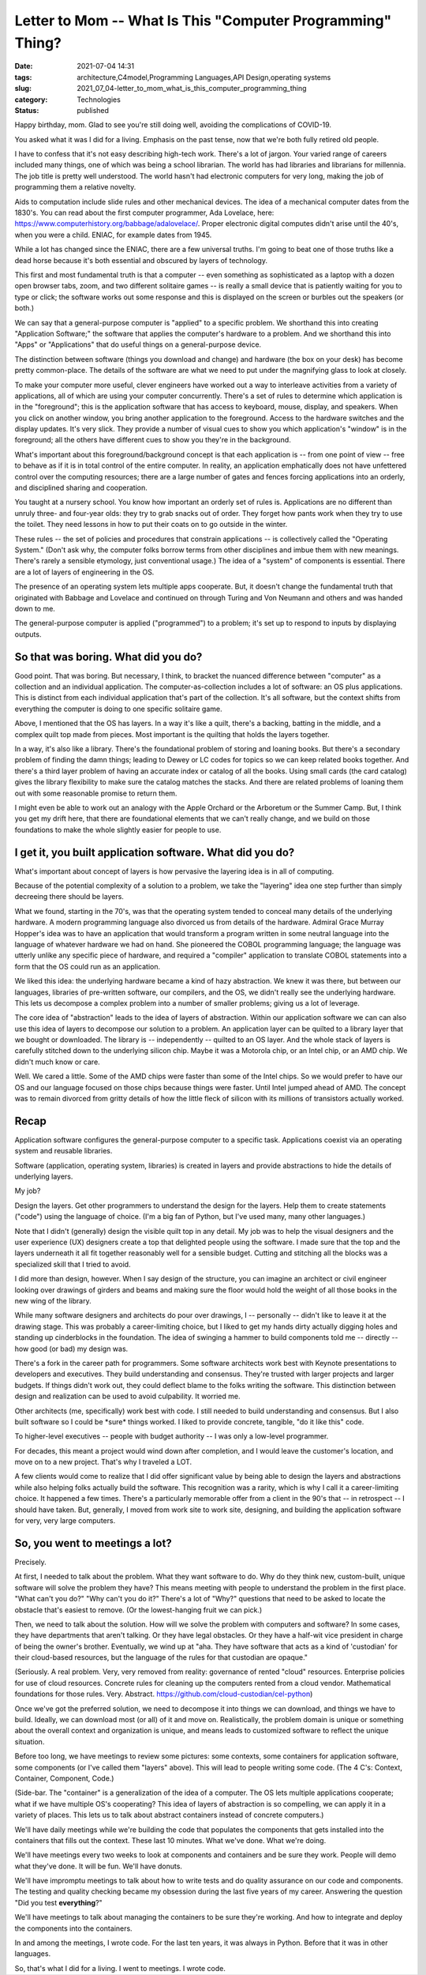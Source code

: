 Letter to Mom -- What Is This "Computer Programming" Thing?
===========================================================

:date: 2021-07-04 14:31
:tags: architecture,C4model,Programming Languages,API Design,operating systems
:slug: 2021_07_04-letter_to_mom_what_is_this_computer_programming_thing
:category: Technologies
:status: published

Happy birthday, mom. Glad to see you're still doing well, avoiding the
complications of COVID-19.

You asked what it was I did for a living. Emphasis on the past tense,
now that we're both fully retired old people.

I have to confess that it's not easy describing high-tech work. There's
a lot of jargon. Your varied range of careers included many things, one
of which was being a school librarian. The world has had libraries and
librarians for millennia. The job title is pretty well understood. The
world hasn't had electronic computers for very long, making the job of
programming them a relative novelty.

Aids to computation include slide rules and other mechanical devices.
The idea of a mechanical computer dates from the 1830's. You can read
about the first computer programmer, Ada Lovelace, here:
https://www.computerhistory.org/babbage/adalovelace/. Proper electronic
digital computes didn't arise until the 40's, when you were a child.
ENIAC, for example dates from 1945.

While a lot has changed since the ENIAC, there are a few universal
truths. I'm going to beat one of those truths like a dead horse because
it's both essential and obscured by layers of technology.

This first and most fundamental truth is that a computer -- even
something as sophisticated as a laptop with a dozen open browser tabs,
zoom, and two different solitaire games -- is really a small device that
is patiently waiting for you to type or click; the software works out
some response and this is displayed on the screen or burbles out the
speakers (or both.)

We can say that a general-purpose computer is "applied" to a specific
problem. We shorthand this into creating "Application Software;" the
software that applies the computer's hardware to a problem. And we
shorthand this into "Apps" or "Applications" that do useful things on a
general-purpose device.

The distinction between software (things you download and change) and
hardware (the box on your desk) has become pretty common-place. The
details of the software are what we need to put under the magnifying
glass to look at closely.

To make your computer more useful, clever engineers have worked out a
way to interleave activities from a variety of applications, all of
which are using your computer concurrently. There's a set of rules to
determine which application is in the "foreground"; this is the
application software that has access to keyboard, mouse, display, and
speakers. When you click on another window, you bring another
application to the foreground. Access to the hardware switches and the
display updates. It's very slick. They provide a number of visual cues
to show you which application's "window" is in the foreground; all the
others have different cues to show you they're in the background.

What's important about this foreground/background concept is that each
application is -- from one point of view -- free to behave as if it is
in total control of the entire computer. In reality, an application
emphatically does not have unfettered control over the computing
resources; there are a large number of gates and fences forcing
applications into an orderly, and disciplined sharing and cooperation.

You taught at a nursery school. You know how important an orderly set of
rules is. Applications are no different than unruly three- and four-year
olds: they try to grab snacks out of order. They forget how pants work
when they try to use the toilet. They need lessons in how to put their
coats on to go outside in the winter.

These rules -- the set of policies and procedures that constrain
applications -- is collectively called the "Operating System." (Don't
ask why, the computer folks borrow terms from other disciplines and
imbue them with new meanings. There's rarely a sensible etymology, just
conventional usage.) The idea of a "system" of components is essential.
There are a lot of layers of engineering in the OS.

The presence of an operating system lets multiple apps cooperate. But,
it doesn't change the fundamental truth that originated with Babbage and
Lovelace and continued on through Turing and Von Neumann and others and
was handed down to me.

The general-purpose computer is applied ("programmed") to a problem;
it's set up to respond to inputs by displaying outputs.

So that was boring. What did you do?
------------------------------------

Good point. That was boring. But necessary, I think, to bracket the
nuanced difference between "computer" as a collection and an individual
application. The computer-as-collection includes a lot of software: an
OS plus applications. This is distinct from each individual application
that's part of the collection. It's all software, but the context shifts
from everything the computer is doing to one specific solitaire game.

Above, I mentioned that the OS has layers. In a way it's like a quilt,
there's a backing, batting in the middle, and a complex quilt top made
from pieces. Most important is the quilting that holds the layers
together.

In a way, it's also like a library. There's the foundational problem of
storing and loaning books. But there's a secondary problem of finding
the damn things; leading to Dewey or LC codes for topics so we can keep
related books together. And there's a third layer problem of having an
accurate index or catalog of all the books. Using small cards (the card
catalog) gives the library flexibility to make sure the catalog matches
the stacks. And there are related problems of loaning them out with some
reasonable promise to return them.

I might even be able to work out an analogy with the Apple Orchard or
the Arboretum or the Summer Camp. But, I think you get my drift here,
that there are foundational elements that we can't really change, and we
build on those foundations to make the whole slightly easier for people
to use.

I get it, you built application software. What did you do?
----------------------------------------------------------

What's important about concept of layers is how pervasive the layering
idea is in all of computing.

Because of the potential complexity of a solution to a problem, we take
the "layering" idea one step further than simply decreeing there should
be layers.

What we found, starting in the 70's, was that the operating system
tended to conceal many details of the underlying hardware. A modern
programming language also divorced us from details of the hardware.
Admiral Grace Murray Hopper's idea was to have an application that would
transform a program written in some neutral language into the language
of whatever hardware we had on hand. She pioneered the COBOL programming
language; the language was utterly unlike any specific piece of
hardware, and required a "compiler" application to translate COBOL
statements into a form that the OS could run as an application.

We liked this idea: the underlying hardware became a kind of hazy
abstraction. We knew it was there, but between our languages, libraries
of pre-written software, our compilers, and the OS, we didn't really see
the underlying hardware. This lets us decompose a complex problem into a
number of smaller problems; giving us a lot of leverage.

The core idea of "abstraction" leads to the idea of layers of
abstraction. Within our application software we can can also use this
idea of layers to decompose our solution to a problem. An application
layer can be quilted to a library layer that we bought or downloaded.
The library is -- independently -- quilted to an OS layer. And the whole
stack of layers is carefully stitched down to the underlying silicon
chip. Maybe it was a Motorola chip, or an Intel chip, or an AMD chip. We
didn't much know or care.

Well. We cared a little. Some of the AMD chips were faster than some of
the Intel chips. So we would prefer to have our OS and our language
focused on those chips because things were faster. Until Intel jumped
ahead of AMD. The concept was to remain divorced from gritty details of
how the little fleck of silicon with its millions of transistors
actually worked.

Recap
-----

Application software configures the general-purpose computer to a
specific task. Applications coexist via an operating system and reusable
libraries.

Software (application, operating system, libraries) is created in layers
and provide abstractions to hide the details of underlying layers.

My job?

Design the layers. Get other programmers to understand the design for
the layers. Help them to create statements ("code") using the language
of choice. (I'm a big fan of Python, but I've used many, many other
languages.)

Note that I didn't (generally) design the visible quilt top in any
detail. My job was to help the visual designers and the user experience
(UX) designers create a top that delighted people using the software. I
made sure that the top and the layers underneath it all fit together
reasonably well for a sensible budget. Cutting and stitching all the
blocks was a specialized skill that I tried to avoid.

I did more than design, however. When I say design of the structure, you
can imagine an architect or civil engineer looking over drawings of
girders and beams and making sure the floor would hold the weight of all
those books in the new wing of the library.

While many software designers and architects do pour over drawings, I --
personally -- didn't like to leave it at the drawing stage. This was
probably a career-limiting choice, but I liked to get my hands dirty
actually digging holes and standing up cinderblocks in the foundation.
The idea of swinging a hammer to build components told me -- directly --
how good (or bad) my design was.

There's a fork in the career path for programmers. Some software
architects work best with Keynote presentations to developers and
executives. They build understanding and consensus. They're trusted with
larger projects and larger budgets. If things didn't work out, they
could deflect blame to the folks writing the software. This distinction
between design and realization can be used to avoid culpability. It
worried me.

Other architects (me, specifically) work best with code. I still needed
to build understanding and consensus. But I also built software so I
could be \*sure\* things worked. I liked to provide concrete, tangible,
"do it like this" code.

To higher-level executives -- people with budget authority -- I was only
a low-level programmer.

For decades, this meant a project would wind down after completion, and
I would leave the customer's location, and move on to a new project.
That's why I traveled a LOT.

A few clients would come to realize that I did offer significant value
by being able to design the layers and abstractions while also helping
folks actually build the software. This recognition was a rarity, which
is why I call it a career-limiting choice. It happened a few times.
There's a particularly memorable offer from a client in the 90's that --
in retrospect -- I should have taken. But, generally, I moved from work
site to work site, designing, and building the application software for
very, very large computers.

So, you went to meetings a lot?
-------------------------------

Precisely.

At first, I needed to talk about the problem. What they want software to
do. Why do they think new, custom-built, unique software will solve the
problem they have? This means meeting with people to understand the
problem in the first place. "What can't you do?" "Why can't you do it?"
There's a lot of "Why?" questions that need to be asked to locate the
obstacle that's easiest to remove. (Or the lowest-hanging fruit we can
pick.)

Then, we need to talk about the solution. How will we solve the problem
with computers and software? In some cases, they have departments that
aren't talking. Or they have legal obstacles. Or they have a half-wit
vice president in charge of being the owner's brother. Eventually, we
wind up at "aha. They have software that acts as a kind of 'custodian'
for their cloud-based resources, but the language of the rules for that
custodian are opaque."

(Seriously. A real problem. Very, very removed from reality: governance
of rented "cloud" resources. Enterprise policies for use of cloud
resources. Concrete rules for cleaning up the computers rented from a
cloud vendor. Mathematical foundations for those rules. Very. Abstract.
https://github.com/cloud-custodian/cel-python)

Once we've got the preferred solution, we need to decompose it into
things we can download, and things we have to build. Ideally, we can
download most (or all) of it and move on. Realistically, the problem
domain is unique or something about the overall context and organization
is unique, and means leads to customized software to reflect the unique
situation.

Before too long, we have meetings to review some pictures: some
contexts, some containers for application software, some components (or
I've called them "layers" above). This will lead to people writing some
code. (The 4 C's: Context, Container, Component, Code.)

(Side-bar. The "container" is a generalization of the idea of a
computer. The OS lets multiple applications cooperate; what if we have
multiple OS's cooperating? This idea of layers of abstraction is so
compelling, we can apply it in a variety of places. This lets us to talk
about abstract containers instead of concrete computers.)

We'll have daily meetings while we're building the code that populates
the components that gets installed into the containers that fills out
the context. These last 10 minutes. What we've done. What we're doing.

We'll have meetings every two weeks to look at components and containers
and be sure they work. People will demo what they've done. It will be
fun. We'll have donuts.

We'll have impromptu meetings to talk about how to write tests and do
quality assurance on our code and components. The testing and quality
checking became my obsession during the last five years of my career.
Answering the question "Did you test **everything**?"

We'll have meetings to talk about managing the containers to be sure
they're working. And how to integrate and deploy the components into the
containers.

In and among the meetings, I wrote code. For the last ten years, it was
always in Python. Before that it was in other languages.

So, that's what I did for a living. I went to meetings. I wrote code.





